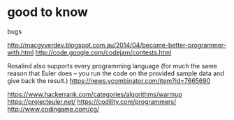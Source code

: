 * good to know

 bugs
  
  http://macgyverdev.blogspot.com.au/2014/04/become-better-programmer-with.html
  http://code.google.com/codejam/contests.html
  
  Rosalind also supports every programming language (for much the same reason
  that Euler does -- you run the code on the provided sample data and give back
  the result.)
  https://news.ycombinator.com/item?id=7665690

  https://www.hackerrank.com/categories/algorithms/warmup
  https://projecteuler.net/
  https://codility.com/programmers/
  http://www.codingame.com/cg/
